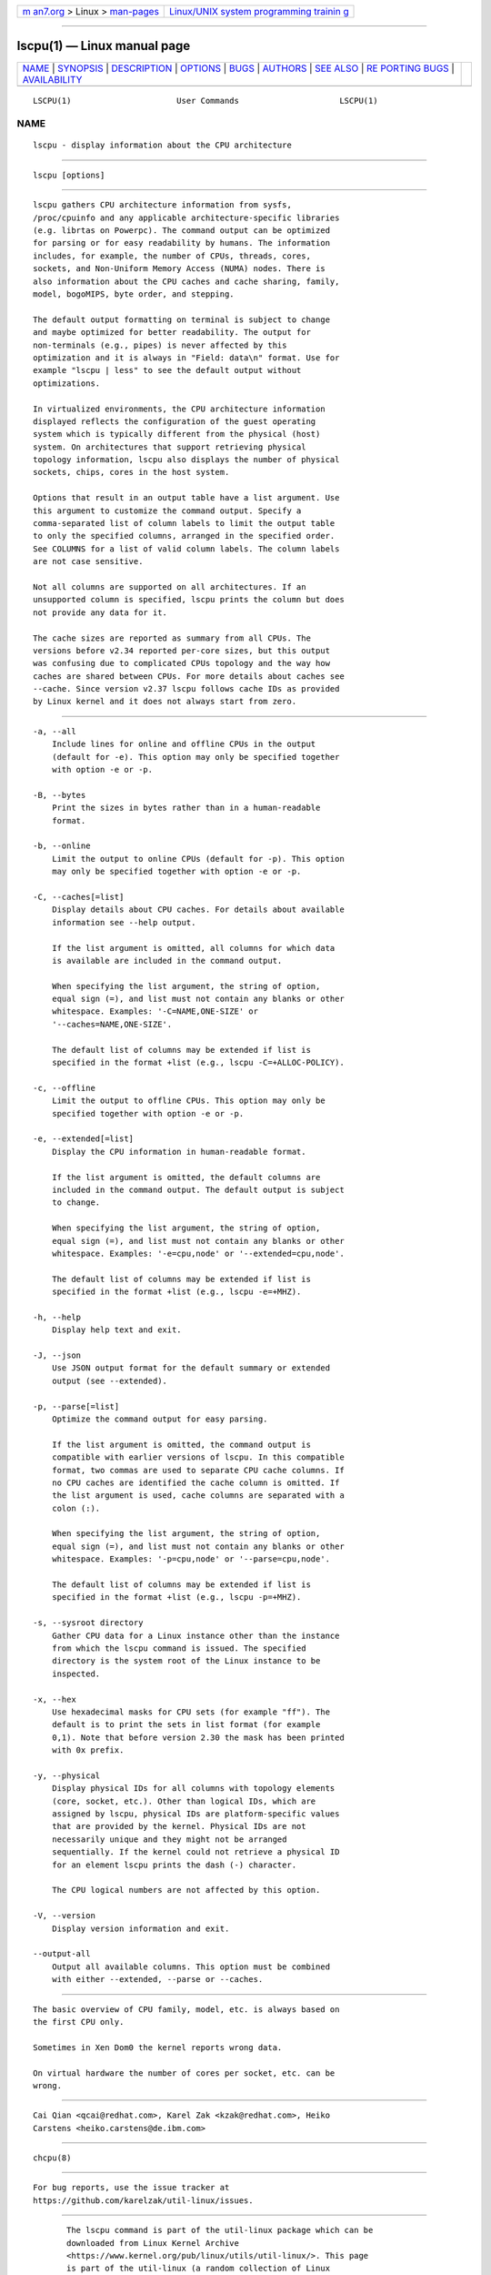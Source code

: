 .. container:: page-top

.. container:: nav-bar

   +----------------------------------+----------------------------------+
   | `m                               | `Linux/UNIX system programming   |
   | an7.org <../../../index.html>`__ | trainin                          |
   | > Linux >                        | g <http://man7.org/training/>`__ |
   | `man-pages <../index.html>`__    |                                  |
   +----------------------------------+----------------------------------+

--------------

lscpu(1) — Linux manual page
============================

+-----------------------------------+-----------------------------------+
| `NAME <#NAME>`__ \|               |                                   |
| `SYNOPSIS <#SYNOPSIS>`__ \|       |                                   |
| `DESCRIPTION <#DESCRIPTION>`__ \| |                                   |
| `OPTIONS <#OPTIONS>`__ \|         |                                   |
| `BUGS <#BUGS>`__ \|               |                                   |
| `AUTHORS <#AUTHORS>`__ \|         |                                   |
| `SEE ALSO <#SEE_ALSO>`__ \|       |                                   |
| `RE                               |                                   |
| PORTING BUGS <#REPORTING_BUGS>`__ |                                   |
| \|                                |                                   |
| `AVAILABILITY <#AVAILABILITY>`__  |                                   |
+-----------------------------------+-----------------------------------+
| .. container:: man-search-box     |                                   |
+-----------------------------------+-----------------------------------+

::

   LSCPU(1)                      User Commands                     LSCPU(1)

NAME
-------------------------------------------------

::

          lscpu - display information about the CPU architecture


---------------------------------------------------------

::

          lscpu [options]


---------------------------------------------------------------

::

          lscpu gathers CPU architecture information from sysfs,
          /proc/cpuinfo and any applicable architecture-specific libraries
          (e.g. librtas on Powerpc). The command output can be optimized
          for parsing or for easy readability by humans. The information
          includes, for example, the number of CPUs, threads, cores,
          sockets, and Non-Uniform Memory Access (NUMA) nodes. There is
          also information about the CPU caches and cache sharing, family,
          model, bogoMIPS, byte order, and stepping.

          The default output formatting on terminal is subject to change
          and maybe optimized for better readability. The output for
          non-terminals (e.g., pipes) is never affected by this
          optimization and it is always in "Field: data\n" format. Use for
          example "lscpu | less" to see the default output without
          optimizations.

          In virtualized environments, the CPU architecture information
          displayed reflects the configuration of the guest operating
          system which is typically different from the physical (host)
          system. On architectures that support retrieving physical
          topology information, lscpu also displays the number of physical
          sockets, chips, cores in the host system.

          Options that result in an output table have a list argument. Use
          this argument to customize the command output. Specify a
          comma-separated list of column labels to limit the output table
          to only the specified columns, arranged in the specified order.
          See COLUMNS for a list of valid column labels. The column labels
          are not case sensitive.

          Not all columns are supported on all architectures. If an
          unsupported column is specified, lscpu prints the column but does
          not provide any data for it.

          The cache sizes are reported as summary from all CPUs. The
          versions before v2.34 reported per-core sizes, but this output
          was confusing due to complicated CPUs topology and the way how
          caches are shared between CPUs. For more details about caches see
          --cache. Since version v2.37 lscpu follows cache IDs as provided
          by Linux kernel and it does not always start from zero.


-------------------------------------------------------

::

          -a, --all
              Include lines for online and offline CPUs in the output
              (default for -e). This option may only be specified together
              with option -e or -p.

          -B, --bytes
              Print the sizes in bytes rather than in a human-readable
              format.

          -b, --online
              Limit the output to online CPUs (default for -p). This option
              may only be specified together with option -e or -p.

          -C, --caches[=list]
              Display details about CPU caches. For details about available
              information see --help output.

              If the list argument is omitted, all columns for which data
              is available are included in the command output.

              When specifying the list argument, the string of option,
              equal sign (=), and list must not contain any blanks or other
              whitespace. Examples: '-C=NAME,ONE-SIZE' or
              '--caches=NAME,ONE-SIZE'.

              The default list of columns may be extended if list is
              specified in the format +list (e.g., lscpu -C=+ALLOC-POLICY).

          -c, --offline
              Limit the output to offline CPUs. This option may only be
              specified together with option -e or -p.

          -e, --extended[=list]
              Display the CPU information in human-readable format.

              If the list argument is omitted, the default columns are
              included in the command output. The default output is subject
              to change.

              When specifying the list argument, the string of option,
              equal sign (=), and list must not contain any blanks or other
              whitespace. Examples: '-e=cpu,node' or '--extended=cpu,node'.

              The default list of columns may be extended if list is
              specified in the format +list (e.g., lscpu -e=+MHZ).

          -h, --help
              Display help text and exit.

          -J, --json
              Use JSON output format for the default summary or extended
              output (see --extended).

          -p, --parse[=list]
              Optimize the command output for easy parsing.

              If the list argument is omitted, the command output is
              compatible with earlier versions of lscpu. In this compatible
              format, two commas are used to separate CPU cache columns. If
              no CPU caches are identified the cache column is omitted. If
              the list argument is used, cache columns are separated with a
              colon (:).

              When specifying the list argument, the string of option,
              equal sign (=), and list must not contain any blanks or other
              whitespace. Examples: '-p=cpu,node' or '--parse=cpu,node'.

              The default list of columns may be extended if list is
              specified in the format +list (e.g., lscpu -p=+MHZ).

          -s, --sysroot directory
              Gather CPU data for a Linux instance other than the instance
              from which the lscpu command is issued. The specified
              directory is the system root of the Linux instance to be
              inspected.

          -x, --hex
              Use hexadecimal masks for CPU sets (for example "ff"). The
              default is to print the sets in list format (for example
              0,1). Note that before version 2.30 the mask has been printed
              with 0x prefix.

          -y, --physical
              Display physical IDs for all columns with topology elements
              (core, socket, etc.). Other than logical IDs, which are
              assigned by lscpu, physical IDs are platform-specific values
              that are provided by the kernel. Physical IDs are not
              necessarily unique and they might not be arranged
              sequentially. If the kernel could not retrieve a physical ID
              for an element lscpu prints the dash (-) character.

              The CPU logical numbers are not affected by this option.

          -V, --version
              Display version information and exit.

          --output-all
              Output all available columns. This option must be combined
              with either --extended, --parse or --caches.


-------------------------------------------------

::

          The basic overview of CPU family, model, etc. is always based on
          the first CPU only.

          Sometimes in Xen Dom0 the kernel reports wrong data.

          On virtual hardware the number of cores per socket, etc. can be
          wrong.


-------------------------------------------------------

::

          Cai Qian <qcai@redhat.com>, Karel Zak <kzak@redhat.com>, Heiko
          Carstens <heiko.carstens@de.ibm.com>


---------------------------------------------------------

::

          chcpu(8)


---------------------------------------------------------------------

::

          For bug reports, use the issue tracker at
          https://github.com/karelzak/util-linux/issues.


-----------------------------------------------------------------

::

          The lscpu command is part of the util-linux package which can be
          downloaded from Linux Kernel Archive
          <https://www.kernel.org/pub/linux/utils/util-linux/>. This page
          is part of the util-linux (a random collection of Linux
          utilities) project. Information about the project can be found at
          ⟨https://www.kernel.org/pub/linux/utils/util-linux/⟩. If you have
          a bug report for this manual page, send it to
          util-linux@vger.kernel.org. This page was obtained from the
          project's upstream Git repository
          ⟨git://git.kernel.org/pub/scm/utils/util-linux/util-linux.git⟩ on
          2021-08-27. (At that time, the date of the most recent commit
          that was found in the repository was 2021-08-24.) If you discover
          any rendering problems in this HTML version of the page, or you
          believe there is a better or more up-to-date source for the page,
          or you have corrections or improvements to the information in
          this COLOPHON (which is not part of the original manual page),
          send a mail to man-pages@man7.org

   util-linux 2.37.85-637cc       2021-06-17                       LSCPU(1)

--------------

Pages that refer to this page:
`sched_setaffinity(2) <../man2/sched_setaffinity.2.html>`__, 
`proc(5) <../man5/proc.5.html>`__, 
`sched(7) <../man7/sched.7.html>`__, 
`chcpu(8) <../man8/chcpu.8.html>`__

--------------

--------------

.. container:: footer

   +-----------------------+-----------------------+-----------------------+
   | HTML rendering        |                       | |Cover of TLPI|       |
   | created 2021-08-27 by |                       |                       |
   | `Michael              |                       |                       |
   | Ker                   |                       |                       |
   | risk <https://man7.or |                       |                       |
   | g/mtk/index.html>`__, |                       |                       |
   | author of `The Linux  |                       |                       |
   | Programming           |                       |                       |
   | Interface <https:     |                       |                       |
   | //man7.org/tlpi/>`__, |                       |                       |
   | maintainer of the     |                       |                       |
   | `Linux man-pages      |                       |                       |
   | project <             |                       |                       |
   | https://www.kernel.or |                       |                       |
   | g/doc/man-pages/>`__. |                       |                       |
   |                       |                       |                       |
   | For details of        |                       |                       |
   | in-depth **Linux/UNIX |                       |                       |
   | system programming    |                       |                       |
   | training courses**    |                       |                       |
   | that I teach, look    |                       |                       |
   | `here <https://ma     |                       |                       |
   | n7.org/training/>`__. |                       |                       |
   |                       |                       |                       |
   | Hosting by `jambit    |                       |                       |
   | GmbH                  |                       |                       |
   | <https://www.jambit.c |                       |                       |
   | om/index_en.html>`__. |                       |                       |
   +-----------------------+-----------------------+-----------------------+

--------------

.. container:: statcounter

   |Web Analytics Made Easy - StatCounter|

.. |Cover of TLPI| image:: https://man7.org/tlpi/cover/TLPI-front-cover-vsmall.png
   :target: https://man7.org/tlpi/
.. |Web Analytics Made Easy - StatCounter| image:: https://c.statcounter.com/7422636/0/9b6714ff/1/
   :class: statcounter
   :target: https://statcounter.com/
